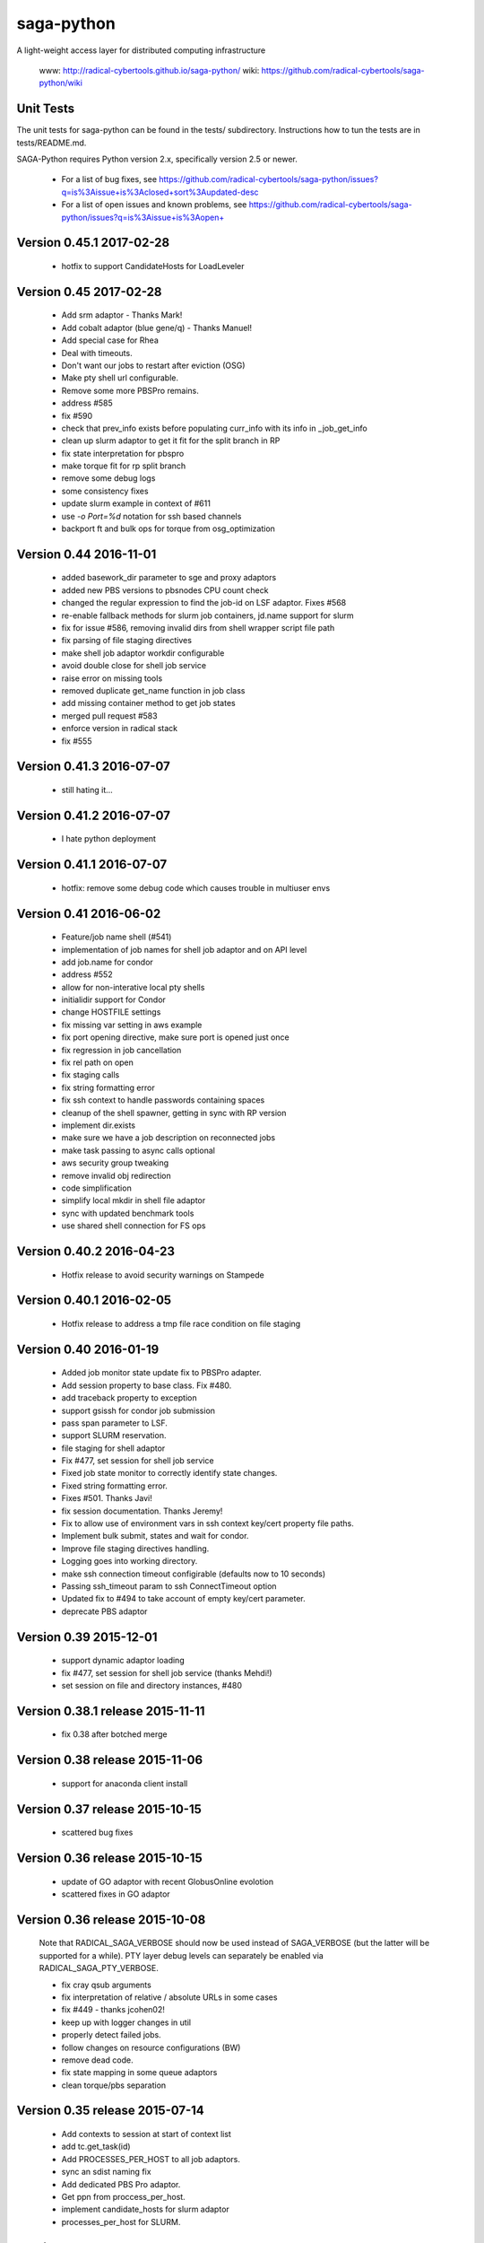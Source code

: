 saga-python
===========

A light-weight access layer for distributed computing infrastructure 

  www:  http://radical-cybertools.github.io/saga-python/
  wiki: https://github.com/radical-cybertools/saga-python/wiki


Unit Tests
----------

The unit tests for saga-python can be found in the tests/ subdirectory.
Instructions how to tun the tests are in tests/README.md.

SAGA-Python requires Python version 2.x, specifically version 2.5 or newer.






  - For a list of bug fixes, see
    https://github.com/radical-cybertools/saga-python/issues?q=is%3Aissue+is%3Aclosed+sort%3Aupdated-desc
  - For a list of open issues and known problems, see
    https://github.com/radical-cybertools/saga-python/issues?q=is%3Aissue+is%3Aopen+


Version 0.45.1                                                        2017-02-28
--------------------------------------------------------------------------------

  - hotfix to support CandidateHosts for LoadLeveler


Version 0.45                                                          2017-02-28
--------------------------------------------------------------------------------

  - Add srm adaptor - Thanks Mark!
  - Add cobalt adaptor (blue gene/q) - Thanks Manuel!
  - Add special case for Rhea
  - Deal with timeouts. 
  - Don't want our jobs to restart after eviction (OSG)
  - Make pty shell url configurable. 
  - Remove some more PBSPro remains. 
  - address #585 
  - fix #590 
  - check that prev_info exists before populating curr_info with its info in _job_get_info 
  - clean up slurm adaptor to get it fit for the split branch in RP
  - fix state interpretation for pbspro 
  - make torque fit for rp split branch 
  - remove some debug logs 
  - some consistency fixes
  - update slurm example in context of #611 
  - use `-o Port=%d` notation for ssh based channels 
  - backport ft and bulk ops for torque from osg_optimization 


Version 0.44                                                          2016-11-01
--------------------------------------------------------------------------------

  - added basework_dir parameter to sge and proxy adaptors
  - added new PBS versions to pbsnodes CPU count check
  - changed the regular expression to find the job-id on LSF adaptor. Fixes #568 
  - re-enable fallback methods for slurm job containers, jd.name support for slurm 
  - fix for issue #586, removing invalid dirs from shell wrapper script file path
  - fix parsing of file staging directives 
  - make shell job adaptor workdir configurable 
  - avoid double close for shell job service 
  - raise error on missing tools 
  - removed duplicate get_name function in job class 
  - add missing container method to get job states 
  - merged pull request #583 
  - enforce version in radical stack 
  - fix #555 


Version 0.41.3                                                        2016-07-07
--------------------------------------------------------------------------------

  - still hating it...


Version 0.41.2                                                        2016-07-07
--------------------------------------------------------------------------------

  - I hate python deployment


Version 0.41.1                                                        2016-07-07
--------------------------------------------------------------------------------

  - hotfix: remove some debug code which causes trouble in multiuser envs


Version 0.41                                                          2016-06-02
--------------------------------------------------------------------------------

  - Feature/job name shell (#541) 
  - implementation of job names for shell job adaptor and on API level 
  - add job.name for condor
  - address #552 
  - allow for non-interative local pty shells 
  - initialidir support for Condor
  - change HOSTFILE settings 

  - fix missing var setting in aws example 
  - fix port opening directive, make sure port is opened just once 
  - fix regression in job cancellation 
  - fix rel path on open 
  - fix staging calls 
  - fix string formatting error 
  - fix ssh context to handle passwords containing spaces 
  - cleanup of the shell spawner, getting in sync with RP version 
  - implement dir.exists 
  - make sure we have a job description on reconnected jobs 
  - make task passing to async calls optional 
  - aws security group tweaking 
  - remove invalid obj redirection 
  - code simplification 
  - simplify local mkdir in shell file adaptor 
  - sync with updated benchmark tools 
  - use shared shell connection for FS ops 


Version 0.40.2                                                        2016-04-23
--------------------------------------------------------------------------------

  - Hotfix release to avoid security warnings on Stampede


Version 0.40.1                                                        2016-02-05
--------------------------------------------------------------------------------

  - Hotfix release to address a tmp file race condition on file staging


Version 0.40                                                          2016-01-19
--------------------------------------------------------------------------------

  - Added job monitor state update fix to PBSPro adapter. 
  - Add session property to base class. Fix #480. 
  - add traceback property to exception
  - support gsissh for condor job submission 
  - pass span parameter to LSF. 
  - support SLURM reservation. 
  - file staging for shell adaptor
  - Fix #477, set session for shell job service 
  - Fixed job state monitor to correctly identify state changes. 
  - Fixed string formatting error. 
  - Fixes #501. Thanks Javi! 
  - fix session documentation.  Thanks Jeremy!
  - Fix to allow use of environment vars in ssh context key/cert property file paths. 
  - Implement bulk submit, states and wait for condor. 
  - Improve file staging directives handling. 
  - Logging goes into working directory. 
  - make ssh connection timeout configirable (defaults now to 10 seconds) 
  - Passing ssh_timeout param to ssh ConnectTimeout option 
  - Updated fix to #494 to take account of empty key/cert parameter. 
  - deprecate PBS adaptor


Version 0.39                                                          2015-12-01
--------------------------------------------------------------------------------

  - support dynamic adaptor loading 
  - fix #477, set session for shell job service (thanks Mehdi!)
  - set session on file and directory instances, #480 


Version 0.38.1 release                                                2015-11-11
--------------------------------------------------------------------------------

  - fix 0.38 after botched merge


Version 0.38 release                                                  2015-11-06
--------------------------------------------------------------------------------

  - support for anaconda client install


Version 0.37 release                                                  2015-10-15
--------------------------------------------------------------------------------

  - scattered bug fixes


Version 0.36 release                                                  2015-10-15
--------------------------------------------------------------------------------

  - update of GO adaptor with recent GlobusOnline evolotion
  - scattered fixes in GO adaptor


Version 0.36 release                                                  2015-10-08
--------------------------------------------------------------------------------

  Note that RADICAL_SAGA_VERBOSE should now be used instead of SAGA_VERBOSE (but
  the latter will be supported for a while).  PTY layer debug levels can
  separately be enabled via RADICAL_SAGA_PTY_VERBOSE.

  - fix cray qsub arguments
  - fix interpretation of relative / absolute URLs in some cases
  - fix #449 - thanks jcohen02! 
  - keep up with logger changes in util 
  - properly detect failed jobs.
  - follow changes on resource configurations (BW)
  - remove dead code.
  - fix state mapping in some queue adaptors
  - clean torque/pbs separation


Version 0.35 release                                                  2015-07-14
--------------------------------------------------------------------------------

  - Add contexts to session at start of context list
  - add tc.get_task(id)
  - Add PROCESSES_PER_HOST to all job adaptors.
  - sync an sdist naming fix
  - Add dedicated PBS Pro adaptor.
  - Get ppn from proccess_per_host.
  - implement candidate_hosts for slurm adaptor
  - processes_per_host for SLURM.


Version 0.29 release                                                  2015-07-14
--------------------------------------------------------------------------------

  - apply setup/git fix
  - fix exception type exception
  - convert to locking "with"/by context manager.
  - only create parents for the dir part of a target.
  - reentrant lock to guard concurrent cache writing.
  - fix object._id format


Version 0.28 release 2015-04-16
--------------------------------------------------------------------------------

  - set 'ssh_share_mode=no' on CentOS
  - resilience against missing git in setup.py
  - Prompt pattern for RSA SecureID (BW, Titan, etc.)
  - cleaner version string
  - treat empty strings as unset values in PBS job description
  - fix slurm script generation
  - implement discussed changes to job stdio inspection
  - finish implementation of #202
  - pre- and post-exec for shell job adaptor
  - implement pre/post_exec, support in slurm, cleanup slurm submission
  - clean up stdin/stdout/stderr/log handling for jobs
  - sync setup.py with recent changes in RP
  - Fix rounding up cores for blacklight 
  - ignore SIGHUP in the shell monitor -- fixes #415
  - install sdist, export sdist location


Version 0.27 release 2015-03-25
--------------------------------------------------------------------------------

  - fix rounding-up cores for blacklight


Version 0.26 release 2015-02-24
--------------------------------------------------------------------------------

  - Major iteration on Globus Online adaptor, including tests and
    examples
  - move sources into src/ 
  - short_version -> version 
  - long_version -> version_detail
  - use DebugHelper in test suite
  - implement #413
  - Check status of task to be able to detect failure.
  - fix to make async tasks working for methods which do not provide
    metrics
  - Fix ssh key logic.
  - do not pick up pem certs by default
  - Add "gres" (Generic Resource) query parameter.
  - Add note about queue query parameter.
  - fix syntax error in PBS variable spec
  - Fix, cleanup and document qstat parsing.
  - Document job states.
  - stop job monitoring on continous errors (pbs)
  - Support "bigflash" nodes selection on Gordon.
  - make workdir for shell wrapper a parameter
  - force copy shells to be non-posix (sftp)
  - make sure that non-posix shells are excused from prompt triggering


Version 0.25 release 2014-12-17
--------------------------------------------------------------------------------

  - hotfix for sftp problems on some client/server version
    combinations which lead to data inconsistencies


Version 0.24 release 2014-12-08
--------------------------------------------------------------------------------

  - make ssh share mode configurable
  - Re-enable explicit_exec and add more explanation.
  - Make setting job_type conditional on >1 cores.
  - more variety in PBS "constants" (ha!)
  - fix #401
  - make sure the target dir for leased shells exists on
    CREATE_PARENTS in dir ctor
  - fix #400
  - export PPN information to torque and pbs jobs
  - merge and fix Danila's patch
  - re-enable test for PBSPro_10
  - added test config for archer
  - re-enable test for PBSPro_10, as discussed with Ole.
  - added test config for archer
  - add missing error check on mkdir
  - fix logical error on dir state recovery
  - LoadLeveler support for BG/Q machines.


Version 0.22 release 2014-11-03
--------------------------------------------------------------------------------

  - Hotfix release fixing incompatbile sftp flag "-2" 
    - https://github.com/radical-cybertools/saga-python/issues/397


Version 0.21 release 2014-10-29
--------------------------------------------------------------------------------

  - scattered bug fixes related to connection caching
  - configurable switch between scp and sftp
  - tweak timeouts on ssh channels
  - disable irods adaptor


Version 0.19 release 2014-09-15
--------------------------------------------------------------------------------

  - LeaseManager for connection sharing.
  - Improved file transfer performance
  - Small improvements in PBS (esp. Cray) and LSF adaptors. 
  - Closed tickets:
    - https://github.com/radical-cybertools/saga-python/issues?q=is%3Aclosed+is%3Aissue+milestone%3A%22saga-python+0.19%22+

Version 0.18 release 2014-08-28
--------------------------------------------------------------------------------

  - scattered fixes and perf improvement

Version 0.17 release 2014-07-22
--------------------------------------------------------------------------------

  - Improved prompt-detection and small bug fixes.
  - Closed tickets:
    - https://github.com/radical-cybertools/saga-python/issues?milestone=20&state=closed

Version 0.16 release 2014-07-09
--------------------------------------------------------------------------------

  - Several adaptor upddtes
  - Addressed SSH caching and prompt-detection issues
  - Closed tickets:
    - https://github.com/radical-cybertools/saga-python/issues?milestone=19&state=closed

Version 0.15 release 2014-06-18
--------------------------------------------------------------------------------

  - Fixed issues with the shell aadaptor Directory.list() method:
    - https://github.com/radical-cybertools/saga-python/issues/330

Version 0.14 release 2014-05-07
--------------------------------------------------------------------------------

  - Fixed TTY wrapper issues
  - Migration to new GitHub repository
  - Documentation now on ReadTheDocs:
    http://saga-python.readthedocs.org/en/latest/
  - Integrated Mark's work on the Condor adaptor
  - Closed tickets:
    - https://github.com/radical-cybertools/saga-python/issues?milestone=18&state=closed

Version 0.13 release 2014-02-27
--------------------------------------------------------------------------------

  - Bugfix release.
  - Closed tickets:
    - https://github.com/saga-project/saga-python/issues?milestone=17&state=closed


Version 0.12 release 2014-02-26
--------------------------------------------------------------------------------

  - Bugfix release + shell cleanup

Version 0.11 release 2014-02-25
--------------------------------------------------------------------------------

  - Closed tickets:
    - https://github.com/saga-project/saga-python/issues?milestone=16&state=closed

Version 0.10 release 2014-01-18
--------------------------------------------------------------------------------

  - Changed versioning scheme from major.minor.patch to major.minor
    due to Python's messed up installers
  - Fixed job script cleanup:
    https://github.com/saga-project/saga-python/issues?milestone=15&state=closed

Version 0.9.16 release 2014-01-13
--------------------------------------------------------------------------------

  - Some improvements to sftp file adaptor
  - Closed tickets: 
    - https://github.com/saga-project/saga-python/issues?milestone=14&state=closed

Version 0.9.15 release 2013-12-10
--------------------------------------------------------------------------------

  - Emergency release to fix missing VERSION file

Version 0.9.14 release 2013-12-10
--------------------------------------------------------------------------------

  - Migration to radical.utils
  - Numerous SFTP file adaptor improvements
  - Closed tickets: 
    - https://github.com/saga-project/saga-python/issues?milestone=13&state=closed

Version 0.9.13 release 2013-11-26
--------------------------------------------------------------------------------

  - Added Platform LSF adaptor
  - Closed tickets:
    - https://github.com/saga-project/saga-python/issues?milestone=11&state=closed

Version 0.9.12 release 2013-10-18
--------------------------------------------------------------------------------

  - Added iRODS replica adaptor
  - Closed tickets:
    - https://github.com/saga-project/saga-python/issues?milestone=10&state=closed

Version 0.9.11 released 2013-09-04
--------------------------------------------------------------------------------

  - Bugfix release
  - Closed tickets:
    - https://github.com/saga-project/saga-python/issues?milestone=9&state=closed

Version 0.9.10 released 2013-08-12
--------------------------------------------------------------------------------

  - Better support for Amazon EC2
  - Fixed working directory handling for PBS
  - Closed tickets: 
    - https://github.com/saga-project/saga-python/issues?milestone=3&state=closed

Version 0.9.9 released 2013-07-19
--------------------------------------------------------------------------------

  - Hotfix release: bug in Url.__str__ and SFTP copy
    - https://github.com/saga-project/saga-python/issues?milestone=8&state=closed

Version 0.9.8 released 2013-06-22
--------------------------------------------------------------------------------

  - Hotfix release: critical bug in wait() signature
    - https://github.com/saga-project/saga-python/issues?milestone=7&state=closed

Version 0.9.7 released 2013-06-19
--------------------------------------------------------------------------------

  - Added resource package
  - Added 'liblcoud' based adaptor to access Amazon EC2 clouds
  - Closed issues:
    - https://github.com/saga-project/saga-python/issues?milestone=5&state=closed

Version 0.9.6 released 2013-06-17
--------------------------------------------------------------------------------

  - Hotfix release: critical PBS/TORQUE adaptor fixes
    - https://github.com/saga-project/saga-python/issues?&milestone=6&state=closed

Version 0.9.5 released 2013-06-06
--------------------------------------------------------------------------------

  - Hotfix release: critical SLURM adaptor fixes
    - https://github.com/saga-project/saga-python/issues?milestone=4&state=closed

Version 0.9.4 released 2013-06-01
--------------------------------------------------------------------------------

  - jd.working_directory now gets created if it doesn't exist
  - Support for older Cray systems running PBS Pro 10
  - Job state callback support for the PBS adaptor - others to follow 
  - A simple HTTP protocol file adaptor
  - Fixed some issues with user-pass and X.509 security contexts
  - Over 40 bugfixes and improvements: 
    - https://github.com/saga-project/saga-python/issues?milestone=2&state=closed

Version 0.9.3 released 2013-04-08
--------------------------------------------------------------------------------

  - Added SFTP adaptor
  - Added tutorial examples
  - Closed issues:
    - https://github.com/saga-project/saga-python/issues/78
    - https://github.com/saga-project/saga-python/issues/73
    - https://github.com/saga-project/saga-python/issues/72
    - https://github.com/saga-project/saga-python/issues/71
    - https://github.com/saga-project/saga-python/issues/69
    - https://github.com/saga-project/saga-python/issues/66
    - https://github.com/saga-project/saga-python/issues/63
    - https://github.com/saga-project/saga-python/issues/62
    - https://github.com/saga-project/saga-python/issues/61
    - https://github.com/saga-project/saga-python/issues/60
    - https://github.com/saga-project/saga-python/issues/58
    - https://github.com/saga-project/saga-python/issues/57
    - https://github.com/saga-project/saga-python/issues/56
    - https://github.com/saga-project/saga-python/issues/55
    - https://github.com/saga-project/saga-python/issues/22
    - https://github.com/saga-project/saga-python/issues/51
    - https://github.com/saga-project/saga-python/issues/53
    - https://github.com/saga-project/saga-python/issues/26
    - https://github.com/saga-project/saga-python/issues/49
    - https://github.com/saga-project/saga-python/issues/50
    - https://github.com/saga-project/saga-python/issues/47
    - https://github.com/saga-project/saga-python/issues/45
    - https://github.com/saga-project/saga-python/issues/46
    - https://github.com/saga-project/saga-python/issues/43
    - https://github.com/saga-project/saga-python/issues/27

Version 0.9.2 released 2013-03-11
--------------------------------------------------------------------------------

  - Hotfix release

Version 0.9.1 released 2013-03-03
--------------------------------------------------------------------------------

  - Major re-write of engine and adaptor interface
  - Support for asynchronous operations 
  - Improved PTYWrapper for ssh/gsissh remote execution
  - Added SLURM job adaptor 
  - Added Condor job adaptor

Version 0.2.7 released 2012-11-09
--------------------------------------------------------------------------------

  - Fixed errors related to pbs://localhost and sge://localhost
  URLs that were caused by a bug in the command-line wrappers.

Version 0.2.6 released 2012-10-25
--------------------------------------------------------------------------------

  - HOTFIX: credential management for SGE and PBS. both adaptors now
    iterate over SSH and GSISSH contexts as well as consider usernames
    that are part of the url, e.g., pbs+ssh://ole@lonestar.tacc...

Version 0.2.5 released 2012-10-24
--------------------------------------------------------------------------------

  - Changed documentation to Sphinx
  - Removed object_type API. Python buildins can be used instead
  - Updates to Filesystem API
  - Added JobDescription.name attribute (as defined in DRMAA)
  - Introduced stateful SSH connection substrate for PBS, SGE, etc
  - Introduced support for GSISSH: pbs+gsissh://, sge+gsissh://
  - Re-implementation of a (more Python-esque) attribute interface
  - Fixed JobID issues, i.e., job.job_id returns 'None' in case the
    job is not running instead of
  - Introduced dynamic, fault-tolerant plug-in loader. If anything
    goes wrong during loading of a specific plug-in (i.e.,
    dependencies on 3rd party modules cannot be fulfilled, the plug-in
    will just get skipped and the remaining ones will still get
    loaded. Previously, a single problem during plug-in loading would
    take Bliss down.

Version 0.2.4 released 2012-7-10
--------------------------------------------------------------------------------

  - Added unit-tests for SPMDVariation
  - Added 'mpirun' support for local job plug-in (via SPMDVariation)
  - Added some of the missing methods and flags to filesystem package
  - An URL object can now be constructed from another URL object
  - Fixed job.cancel()
  - Wildcard support for Directory.list()

Version 0.2.3 released 2012-6-26
--------------------------------------------------------------------------------

  - Fixed query support for URL class (issue #61)
  - Improved logging. No root logger hijacking anymore (issue #62)
  - Fixed job.Description.number_of_processes (issue #63)
  - Less chatty SSH plug-in (issue #51)

Version 0.2.2 released 2012-6-12
--------------------------------------------------------------------------------

  - job.Decription now accepts strings for int values. This has been
    implemented for backwards compatibility
  - Fixed resource.Compute.wait() timeout issue
  - Removed excessive SGE/PBS plug-in logging
  - job.Service can now be created from a resource.Manager
  - Implemented deep copy for description objects
  - Runtime now supports multiple plug-ins for the same schema

Version 0.2.1 released 2012-5-16
--------------------------------------------------------------------------------

  - Fixed https://github.com/saga-project/bliss/issues/5
  - Fixed https://github.com/saga-project/bliss/issues/13

Version 0.2.0 released 2012-5-15
--------------------------------------------------------------------------------

  - SFTP support for local <-> remote copy operations, mkdir, get_size
  - Added supoprt for ssh re-connection after timeout (issue #29)
  - Abandoned 'Exception' filenames and API inheritance. The Bliss
    interface looks much cleaner now. Compatibility with previous
    versions has been ensured
  - Improved (inline) API documentation
  - Swapped urlparse with furl in saga.Url class This hopefully fixes
    the problem with inconsistent parsing accross different Python
    versions
  - Added SGE (Sun Grid Engine) plug-in (issue #11)
  - Removed sagacompat compatibility API
  - Log source names now all start with 'bliss.'. This should make
    filtering much easier
  - Moved SD package into development branch features/servicediscovery

Version 0.1.19 released 2012-02-29
--------------------------------------------------------------------------------

  - Hotfix - removed experimental Resource plug-in from release

Version 0.1.18 released 2012-02-29
--------------------------------------------------------------------------------

  - Fixed issue with plugin introspection 
  - Added template for job plug-in

Version 0.1.17 released 2012-01-04
--------------------------------------------------------------------------------

  - Hotfix

Version 0.1.16 released 2012-01-03
--------------------------------------------------------------------------------

  - Fixed issue: https://github.com/oweidner/bliss/issues/9

Version 0.1.15 released 2012-01-03
--------------------------------------------------------------------------------

  - Fixed issue: https://github.com/oweidner/bliss/issues/8
  - Fixed issue: https://github.com/oweidner/bliss/issues/6
  - First version of a bigjob plugin. See wiki for details.
  - Fixed Python 2.4 compatibility issue

Version 0.1.14 released 2011-12-08
--------------------------------------------------------------------------------

  - Added bliss.sagacompat module for API compatibility.  
    - API documentation:
      http://oweidner.github.com/bliss/apidoc-compat/
  - Added examples for 'compat' API, e.g.:
    https://github.com/oweidner/bliss/tree/master/examples/job-api/compat/
  - Added configuration files for epydoc

Version 0.1.13 released 2011-12-07
--------------------------------------------------------------------------------

  - Fixed executable & argument handling for the local job plugin
  - Added support for jd.output and jd.error to local job plugin

Version 0.1.12 released 2011-12-06
--------------------------------------------------------------------------------

  - Fixed bug in URL.get_host()
  - Fixed issues with extremely short running PBS jobs in conjunction
    with scheduler configruations that remove the job from the queue
    the second it finishes execution.
  - First working version of an SFTP file API plugini based on
    Paramiko
  - Two advance bfast examples incl. output file staging:
    https://github.com/oweidner/bliss/blob/master/examples/advanced/bfast_workflow_01.py
    https://github.com/oweidner/bliss/blob/master/examples/advanced/bfast_workflow_02.py

Version 0.1.11 released 2011-11-28
--------------------------------------------------------------------------------

  - Fixed issues with PBS working directory 
  - Added simple job API example that uses BFAST:
    https://github.com/oweidner/bliss/blob/master/examples/job-api/pbs_via_ssh_bfast_job.py
  - Updated apidoc: http://oweidner.github.com/bliss/apidoc/
  - First prototype of a job container. Example can be found here:
    https://github.com/oweidner/bliss/blob/master/examples/job-api/pbs_via_ssh_container.py  
  - Implemented CPU and Memory information via PBS service discovery
  - Changed job.Description.walltime_limit to
    job.Description.wall_time_limit

Version 0.1.10 released 2011-11-16
--------------------------------------------------------------------------------

  - Fixed issue with local job plugin

Version 0.1.9 released 2011-11-16
--------------------------------------------------------------------------------

  - Prototype of a Service Discovery packages
  - PBS/SSH support for service discovery

Version 0.1.8 released 2011-11-09
--------------------------------------------------------------------------------

  - Fixed issue with PBS plugin job.wait()

Version 0.1.7 released 2011-11-09
--------------------------------------------------------------------------------

  - More or less stable job API    
  - First functional PBS over SSH plugin 


--------------------------------------------------------------------------------



